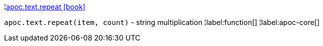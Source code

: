 ¦xref::overview/apoc.text/apoc.text.repeat.adoc[apoc.text.repeat icon:book[]] +

`apoc.text.repeat(item, count)` - string multiplication
¦label:function[]
¦label:apoc-core[]
